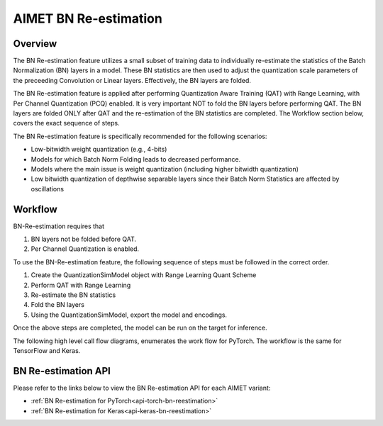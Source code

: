 .. _ug-bn-reestimation:


======================
AIMET BN Re-estimation
======================

Overview
========

The BN Re-estimation feature utilizes a small subset of training data to individually re-estimate the statistics of the
Batch Normalization (BN) layers in a model. These BN statistics are then used to adjust the quantization scale parameters
of the preceeding Convolution or Linear layers. Effectively, the BN layers are folded.

The BN Re-estimation feature is applied after performing Quantization Aware Training (QAT) with Range Learning, with
Per Channel Quantization (PCQ) enabled. It is very important NOT to fold the BN layers before performing QAT. The BN layers are
folded ONLY after QAT and the re-estimation of the BN statistics are completed. The Workflow section below, covers
the exact sequence of steps.

The BN Re-estimation feature is specifically recommended for the following scenarios:

- Low-bitwidth weight quantization (e.g., 4-bits)
- Models for which Batch Norm Folding leads to decreased performance.
- Models where the main issue is weight quantization (including higher bitwidth quantization)
- Low bitwidth quantization of depthwise separable layers since their Batch Norm Statistics are affected by oscillations


Workflow
========

BN-Re-estimation requires that

1. BN layers not be folded before QAT.
2. Per Channel Quantization is enabled.

To use the BN-Re-estimation feature, the following sequence of steps must be followed in the correct order.

1. Create the QuantizationSimModel object with Range Learning Quant Scheme
2. Perform QAT with Range Learning
3. Re-estimate the BN statistics
4. Fold the BN layers
5. Using the QuantizationSimModel, export the model and encodings.

Once the above steps are completed, the model can be run on the target for inference.

The following high level call flow diagrams, enumerates the work flow for PyTorch.
The workflow is the same for TensorFlow and  Keras.

.. image:: ../images/bn_reestimation.png
    :width: 1200px


BN Re-estimation API
====================

Please refer to the links below to view the BN Re-estimation API for each AIMET variant:

- :ref:`BN Re-estimation for PyTorch<api-torch-bn-reestimation>`
- :ref:`BN Re-estimation for Keras<api-keras-bn-reestimation>`

